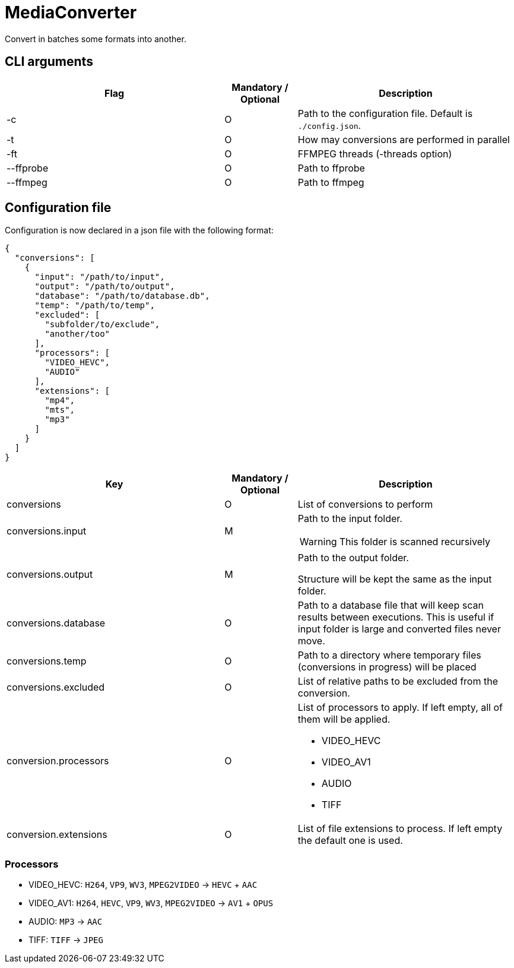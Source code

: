 = MediaConverter

Convert in batches some formats into another.

== CLI arguments

[cols="3,1,3"]
|===
|Flag |Mandatory / Optional |Description

|-c
|O
|Path to the configuration file.
Default is `./config.json`.

|-t
|O
|How may conversions are performed in parallel

|-ft
|O
|FFMPEG threads (-threads option)

|--ffprobe
|O
|Path to ffprobe

|--ffmpeg
|O
|Path to ffmpeg
|===

== Configuration file

Configuration is now declared in a json file with the following format:

[source,json]
----
{
  "conversions": [
    {
      "input": "/path/to/input",
      "output": "/path/to/output",
      "database": "/path/to/database.db",
      "temp": "/path/to/temp",
      "excluded": [
        "subfolder/to/exclude",
        "another/too"
      ],
      "processors": [
        "VIDEO_HEVC",
        "AUDIO"
      ],
      "extensions": [
        "mp4",
        "mts",
        "mp3"
      ]
    }
  ]
}
----

[cols="3,1,3a"]
|===
|Key |Mandatory / Optional |Description

|conversions
|O
|List of conversions to perform

|conversions.input
|M
|Path to the input folder.

WARNING: This folder is scanned recursively

|conversions.output
|M
|Path to the output folder.

Structure will be kept the same as the input folder.

|conversions.database
|O
|Path to a database file that will keep scan results between executions.
This is useful if input folder is large and converted files never move.

|conversions.temp
|O
|Path to a directory where temporary files (conversions in progress) will be placed

|conversions.excluded
|O
|List of relative paths to be excluded from the conversion.

|conversion.processors
|O
|List of processors to apply.
If left empty, all of them will be applied.

- VIDEO_HEVC
- VIDEO_AV1
- AUDIO
- TIFF

|conversion.extensions
|O
|List of file extensions to process.
If left empty the default one is used.
|===

=== Processors

- VIDEO_HEVC: `H264`, `VP9`, `WV3`, `MPEG2VIDEO` -> `HEVC` + `AAC`
- VIDEO_AV1: `H264`, `HEVC`, `VP9`, `WV3`, `MPEG2VIDEO` -> `AV1` + `OPUS`
- AUDIO: `MP3` -> `AAC`
- TIFF: `TIFF` -> `JPEG`
